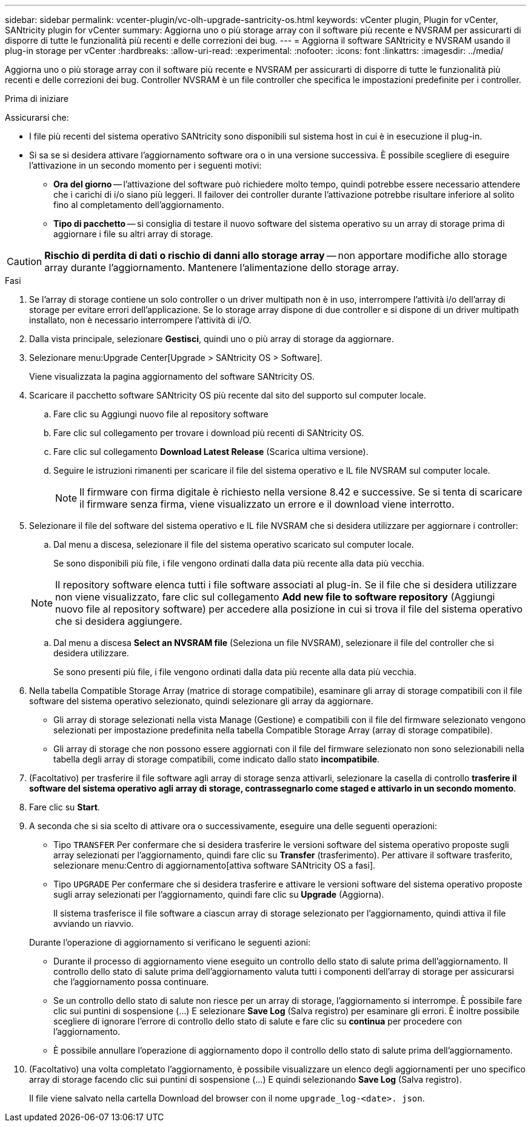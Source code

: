---
sidebar: sidebar 
permalink: vcenter-plugin/vc-olh-upgrade-santricity-os.html 
keywords: vCenter plugin, Plugin for vCenter, SANtricity plugin for vCenter 
summary: Aggiorna uno o più storage array con il software più recente e NVSRAM per assicurarti di disporre di tutte le funzionalità più recenti e delle correzioni dei bug. 
---
= Aggiorna il software SANtricity e NVSRAM usando il plug-in storage per vCenter
:hardbreaks:
:allow-uri-read: 
:experimental: 
:nofooter: 
:icons: font
:linkattrs: 
:imagesdir: ../media/


[role="lead"]
Aggiorna uno o più storage array con il software più recente e NVSRAM per assicurarti di disporre di tutte le funzionalità più recenti e delle correzioni dei bug. Controller NVSRAM è un file controller che specifica le impostazioni predefinite per i controller.

.Prima di iniziare
Assicurarsi che:

* I file più recenti del sistema operativo SANtricity sono disponibili sul sistema host in cui è in esecuzione il plug-in.
* Si sa se si desidera attivare l'aggiornamento software ora o in una versione successiva. È possibile scegliere di eseguire l'attivazione in un secondo momento per i seguenti motivi:
+
** *Ora del giorno* -- l'attivazione del software può richiedere molto tempo, quindi potrebbe essere necessario attendere che i carichi di i/o siano più leggeri. Il failover dei controller durante l'attivazione potrebbe risultare inferiore al solito fino al completamento dell'aggiornamento.
** *Tipo di pacchetto* -- si consiglia di testare il nuovo software del sistema operativo su un array di storage prima di aggiornare i file su altri array di storage.





CAUTION: *Rischio di perdita di dati o rischio di danni allo storage array* -- non apportare modifiche allo storage array durante l'aggiornamento. Mantenere l'alimentazione dello storage array.

.Fasi
. Se l'array di storage contiene un solo controller o un driver multipath non è in uso, interrompere l'attività i/o dell'array di storage per evitare errori dell'applicazione. Se lo storage array dispone di due controller e si dispone di un driver multipath installato, non è necessario interrompere l'attività di i/O.
. Dalla vista principale, selezionare *Gestisci*, quindi uno o più array di storage da aggiornare.
. Selezionare menu:Upgrade Center[Upgrade > SANtricity OS > Software].
+
Viene visualizzata la pagina aggiornamento del software SANtricity OS.

. Scaricare il pacchetto software SANtricity OS più recente dal sito del supporto sul computer locale.
+
.. Fare clic su Aggiungi nuovo file al repository software
.. Fare clic sul collegamento per trovare i download più recenti di SANtricity OS.
.. Fare clic sul collegamento *Download Latest Release* (Scarica ultima versione).
.. Seguire le istruzioni rimanenti per scaricare il file del sistema operativo e IL file NVSRAM sul computer locale.
+

NOTE: Il firmware con firma digitale è richiesto nella versione 8.42 e successive. Se si tenta di scaricare il firmware senza firma, viene visualizzato un errore e il download viene interrotto.



. Selezionare il file del software del sistema operativo e IL file NVSRAM che si desidera utilizzare per aggiornare i controller:
+
.. Dal menu a discesa, selezionare il file del sistema operativo scaricato sul computer locale.
+
Se sono disponibili più file, i file vengono ordinati dalla data più recente alla data più vecchia.

+

NOTE: Il repository software elenca tutti i file software associati al plug-in. Se il file che si desidera utilizzare non viene visualizzato, fare clic sul collegamento *Add new file to software repository* (Aggiungi nuovo file al repository software) per accedere alla posizione in cui si trova il file del sistema operativo che si desidera aggiungere.

.. Dal menu a discesa *Select an NVSRAM file* (Seleziona un file NVSRAM), selezionare il file del controller che si desidera utilizzare.
+
Se sono presenti più file, i file vengono ordinati dalla data più recente alla data più vecchia.



. Nella tabella Compatible Storage Array (matrice di storage compatibile), esaminare gli array di storage compatibili con il file software del sistema operativo selezionato, quindi selezionare gli array da aggiornare.
+
** Gli array di storage selezionati nella vista Manage (Gestione) e compatibili con il file del firmware selezionato vengono selezionati per impostazione predefinita nella tabella Compatible Storage Array (array di storage compatibile).
** Gli array di storage che non possono essere aggiornati con il file del firmware selezionato non sono selezionabili nella tabella degli array di storage compatibili, come indicato dallo stato *incompatibile*.


. (Facoltativo) per trasferire il file software agli array di storage senza attivarli, selezionare la casella di controllo *trasferire il software del sistema operativo agli array di storage, contrassegnarlo come staged e attivarlo in un secondo momento*.
. Fare clic su *Start*.
. A seconda che si sia scelto di attivare ora o successivamente, eseguire una delle seguenti operazioni:
+
** Tipo `TRANSFER` Per confermare che si desidera trasferire le versioni software del sistema operativo proposte sugli array selezionati per l'aggiornamento, quindi fare clic su *Transfer* (trasferimento). Per attivare il software trasferito, selezionare menu:Centro di aggiornamento[attiva software SANtricity OS a fasi].
** Tipo `UPGRADE` Per confermare che si desidera trasferire e attivare le versioni software del sistema operativo proposte sugli array selezionati per l'aggiornamento, quindi fare clic su *Upgrade* (Aggiorna).
+
Il sistema trasferisce il file software a ciascun array di storage selezionato per l'aggiornamento, quindi attiva il file avviando un riavvio.

+
Durante l'operazione di aggiornamento si verificano le seguenti azioni:

** Durante il processo di aggiornamento viene eseguito un controllo dello stato di salute prima dell'aggiornamento. Il controllo dello stato di salute prima dell'aggiornamento valuta tutti i componenti dell'array di storage per assicurarsi che l'aggiornamento possa continuare.
** Se un controllo dello stato di salute non riesce per un array di storage, l'aggiornamento si interrompe. È possibile fare clic sui puntini di sospensione (…) E selezionare *Save Log* (Salva registro) per esaminare gli errori. È inoltre possibile scegliere di ignorare l'errore di controllo dello stato di salute e fare clic su *continua* per procedere con l'aggiornamento.
** È possibile annullare l'operazione di aggiornamento dopo il controllo dello stato di salute prima dell'aggiornamento.


. (Facoltativo) una volta completato l'aggiornamento, è possibile visualizzare un elenco degli aggiornamenti per uno specifico array di storage facendo clic sui puntini di sospensione (…) E quindi selezionando *Save Log* (Salva registro).
+
Il file viene salvato nella cartella Download del browser con il nome `upgrade_log-<date>. json`.


